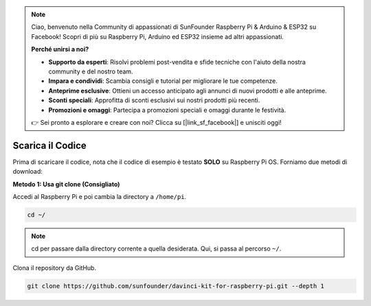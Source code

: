 .. note:: 

    Ciao, benvenuto nella Community di appassionati di SunFounder Raspberry Pi & Arduino & ESP32 su Facebook! Scopri di più su Raspberry Pi, Arduino ed ESP32 insieme ad altri appassionati.

    **Perché unirsi a noi?**

    - **Supporto da esperti**: Risolvi problemi post-vendita e sfide tecniche con l'aiuto della nostra community e del nostro team.
    - **Impara e condividi**: Scambia consigli e tutorial per migliorare le tue competenze.
    - **Anteprime esclusive**: Ottieni un accesso anticipato agli annunci di nuovi prodotti e alle anteprime.
    - **Sconti speciali**: Approfitta di sconti esclusivi sui nostri prodotti più recenti.
    - **Promozioni e omaggi**: Partecipa a promozioni speciali e omaggi durante le festività.

    👉 Sei pronto a esplorare e creare con noi? Clicca su [|link_sf_facebook|] e unisciti oggi!

Scarica il Codice
==================

Prima di scaricare il codice, nota che il codice di esempio è testato **SOLO** su Raspberry Pi OS. Forniamo due metodi di download:

**Metodo 1: Usa git clone (Consigliato)**

Accedi al Raspberry Pi e poi cambia la directory a ``/home/pi``.

.. raw:: html

   <run></run>
   
.. code-block::

   cd ~/


.. note::

   cd per passare dalla directory corrente a quella desiderata. Qui, si passa al percorso ``~/``.

Clona il repository da GitHub.

.. raw:: html

   <run></run>
   
.. code-block::

   git clone https://github.com/sunfounder/davinci-kit-for-raspberry-pi.git --depth 1
